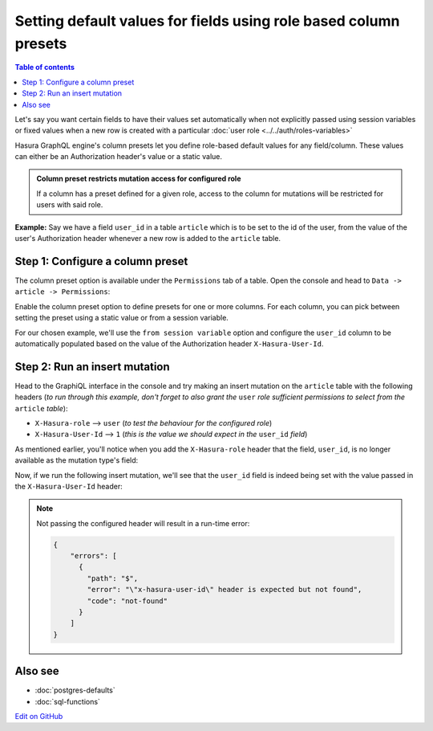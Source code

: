 Setting default values for fields using role based column presets
=================================================================

.. contents:: Table of contents
  :backlinks: none
  :depth: 1
  :local:

Let's say you want certain fields to have their values set automatically when not explicitly passed using session
variables or fixed values when a new row is created with a particular :doc:`user role <../../auth/roles-variables>`

Hasura GraphQL engine's column presets let you define role-based default values for any field/column. These values can either
be an Authorization header's value or a static value.

.. admonition:: Column preset restricts mutation access for configured role

  If a column has a preset defined for a given role, access to the column for mutations will be restricted for users
  with said role.

**Example:** Say we have a field ``user_id`` in a table ``article`` which is to be set to the id of the user, from
the value of the user's Authorization header whenever a new row is added to the ``article`` table.

Step 1: Configure a column preset
---------------------------------

The column preset option is available under the ``Permissions`` tab of a table. Open the console and head to
``Data -> article -> Permissions``:

.. image:: ../../../../img/graphql/manual/schema/column-presets-option.png

Enable the column preset option to define presets for one or more columns. For each column, you can pick between
setting the preset using a static value or from a session variable.

.. image:: ../../../../img/graphql/manual/schema/column-presets-value-options.png

For our chosen example, we'll use the ``from session variable`` option and configure the ``user_id`` column to be
automatically populated based on the value of the Authorization header ``X-Hasura-User-Id``.

Step 2: Run an insert mutation
------------------------------

Head to the GraphiQL interface in the console and try making an insert mutation on the ``article`` table with the
following headers (*to run through this example, don't forget to also grant the* ``user`` *role sufficient permissions
to select from the* ``article`` *table*):

- ``X-Hasura-role`` --> ``user`` (*to test the behaviour for the configured role*)
- ``X-Hasura-User-Id`` --> ``1`` (*this is the value we should expect in the* ``user_id`` *field*)

As mentioned earlier, you'll notice when you add the ``X-Hasura-role`` header that the field, ``user_id``, is no longer
available as the mutation type's field:

.. image:: ../../../../img/graphql/manual/schema/column-preset-schema-change-for-role.png

Now, if we run the following insert mutation, we'll see that the ``user_id`` field is indeed being set with the value
passed in the ``X-Hasura-User-Id`` header:

.. image:: ../../../../img/graphql/manual/schema/column-preset-mutation-result.png

.. note::

  Not passing the configured header will result in a run-time error:
  
  .. code-block:: JSON

    {
        "errors": [
          {
            "path": "$",
            "error": "\"x-hasura-user-id\" header is expected but not found",
            "code": "not-found"
          }
        ]
    }


Also see
--------

- :doc:`postgres-defaults`
- :doc:`sql-functions`

`Edit on GitHub <https://github.com/hasura/graphql-engine/blob/master/docs/graphql/manual/schema/default-values/column-presets.rst>`_
